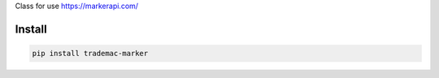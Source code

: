 Class for use https://markerapi.com/


=======
Install
=======

.. code-block:: bash

    pip install trademac-marker
